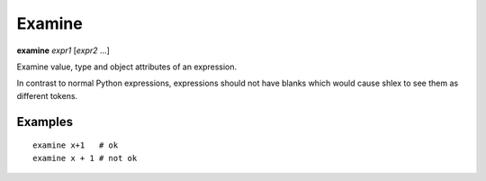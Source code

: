.. index:: examine
.. _examine:

Examine
-------

**examine** *expr1* [*expr2* ...]

Examine value, type and object attributes of an expression.

In contrast to normal Python expressions, expressions should not have
blanks which would cause shlex to see them as different tokens.

Examples
++++++++

::

    examine x+1   # ok
    examine x + 1 # not ok

.. seealso::

   :ref:`pr <pr>`, :ref:`pp <pp>`, and :ref:`whatis <whatis>`.

